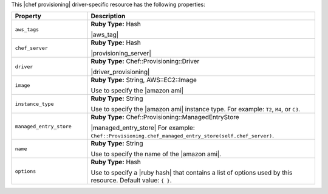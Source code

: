 .. The contents of this file may be included in multiple topics (using the includes directive).
.. The contents of this file should be modified in a way that preserves its ability to appear in multiple topics.

This |chef provisioning| driver-specific resource has the following properties:

.. list-table::
   :widths: 150 450
   :header-rows: 1

   * - Property
     - Description
   * - ``aws_tags``
     - **Ruby Type:** Hash

       |aws_tag|

       .. include:: ../../includes_resources_provisioning/includes_resources_provisioning_aws_attributes_aws_tag_example.rst
   * - ``chef_server``
     - **Ruby Type:** Hash

       |provisioning_server|
   * - ``driver``
     - **Ruby Type:** Chef::Provisioning::Driver

       |driver_provisioning|
   * - ``image``
     - **Ruby Type:** String, AWS::EC2::Image

       Use to specify the |amazon ami|
   * - ``instance_type``
     - **Ruby Type:** String

       Use to specify the |amazon ami| instance type. For example: ``T2``, ``M4``, or ``C3``.
   * - ``managed_entry_store``
     - **Ruby Type:** Chef::Provisioning::ManagedEntryStore

       |managed_entry_store| For example: ``Chef::Provisioning.chef_managed_entry_store(self.chef_server)``.
   * - ``name``
     - **Ruby Type:** String

       Use to specify the name of the |amazon ami|.
   * - ``options``
     - **Ruby Type:** Hash

       Use to specify a |ruby hash| that contains a list of options used by this resource. Default value: ``{ }``.
